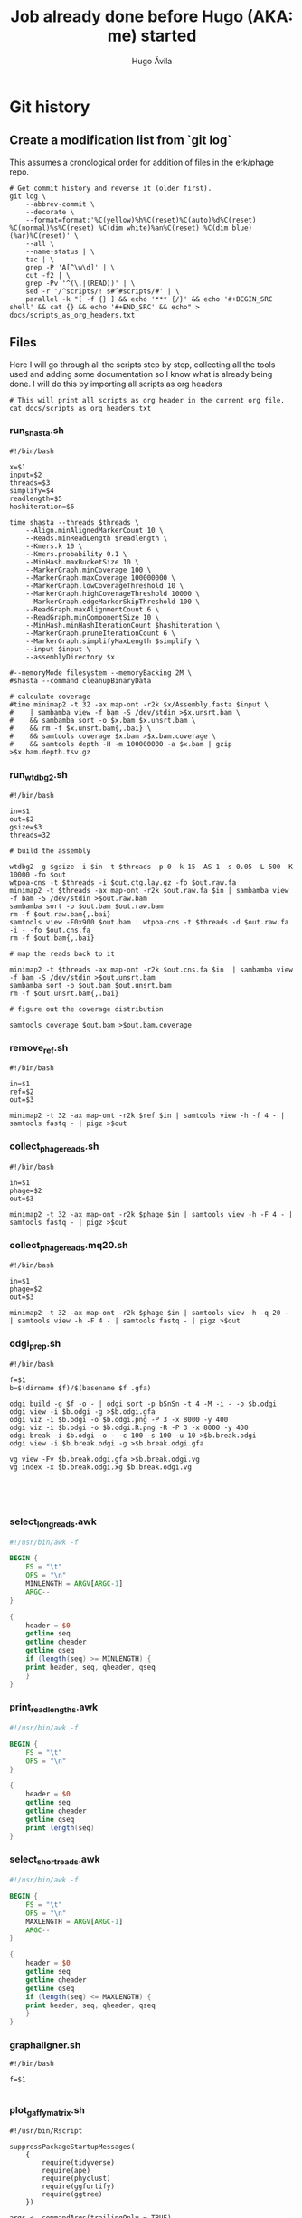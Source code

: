 #+TITLE: Job already done before Hugo (AKA: me) started
#+AUTHOR: Hugo Ávila
#+PROPERTY: header-args :results output replace :dir ../
* Git history
** Create a modification list from `git log`
This assumes a cronological order for addition of files in the erk/phage repo.
#+BEGIN_SRC shell :results silent
# Get commit history and reverse it (older first).
git log \
    --abbrev-commit \
    --decorate \
    --format=format:'%C(yellow)%h%C(reset)%C(auto)%d%C(reset) %C(normal)%s%C(reset) %C(dim white)%an%C(reset) %C(dim blue)(%ar)%C(reset)' \
    --all \
    --name-status | \
    tac | \
    grep -P 'A[^\w\d]' | \
    cut -f2 | \
    grep -Pv '^(\.|(READ))' | \
    sed -r '/^scripts/! s#^#scripts/#' | \
    parallel -k "[ -f {} ] && echo '*** {/}' && echo '#+BEGIN_SRC shell' && cat {} && echo '#+END_SRC' && echo" > docs/scripts_as_org_headers.txt
#+END_SRC
** Files
Here I will go through all the scripts step by step, collecting all the tools used and adding some documentation so I know what is already being done. I will do this by importing all scripts as org headers
#+BEGIN_SRC shell
# This will print all scripts as org header in the current org file.
cat docs/scripts_as_org_headers.txt
#+END_SRC

*** run_shasta.sh
#+BEGIN_SRC shell
#!/bin/bash

x=$1
input=$2
threads=$3
simplify=$4
readlength=$5
hashiteration=$6

time shasta --threads $threads \
    --Align.minAlignedMarkerCount 10 \
    --Reads.minReadLength $readlength \
    --Kmers.k 10 \
    --Kmers.probability 0.1 \
    --MinHash.maxBucketSize 10 \
    --MarkerGraph.minCoverage 100 \
    --MarkerGraph.maxCoverage 100000000 \
    --MarkerGraph.lowCoverageThreshold 10 \
    --MarkerGraph.highCoverageThreshold 10000 \
    --MarkerGraph.edgeMarkerSkipThreshold 100 \
    --ReadGraph.maxAlignmentCount 6 \
    --ReadGraph.minComponentSize 10 \
    --MinHash.minHashIterationCount $hashiteration \
    --MarkerGraph.pruneIterationCount 6 \
    --MarkerGraph.simplifyMaxLength $simplify \
    --input $input \
    --assemblyDirectory $x

#--memoryMode filesystem --memoryBacking 2M \
#shasta --command cleanupBinaryData

# calculate coverage
#time minimap2 -t 32 -ax map-ont -r2k $x/Assembly.fasta $input \
#    | sambamba view -f bam -S /dev/stdin >$x.unsrt.bam \
#    && sambamba sort -o $x.bam $x.unsrt.bam \
#    && rm -f $x.unsrt.bam{,.bai} \
#    && samtools coverage $x.bam >$x.bam.coverage \
#    && samtools depth -H -m 100000000 -a $x.bam | gzip >$x.bam.depth.tsv.gz
#+END_SRC

*** run_wtdbg2.sh
#+BEGIN_SRC shell
#!/bin/bash

in=$1
out=$2
gsize=$3
threads=32

# build the assembly

wtdbg2 -g $gsize -i $in -t $threads -p 0 -k 15 -AS 1 -s 0.05 -L 500 -K 10000 -fo $out
wtpoa-cns -t $threads -i $out.ctg.lay.gz -fo $out.raw.fa
minimap2 -t $threads -ax map-ont -r2k $out.raw.fa $in | sambamba view -f bam -S /dev/stdin >$out.raw.bam
sambamba sort -o $out.bam $out.raw.bam
rm -f $out.raw.bam{,.bai}
samtools view -F0x900 $out.bam | wtpoa-cns -t $threads -d $out.raw.fa -i - -fo $out.cns.fa
rm -f $out.bam{,.bai}

# map the reads back to it

minimap2 -t $threads -ax map-ont -r2k $out.cns.fa $in  | sambamba view -f bam -S /dev/stdin >$out.unsrt.bam
sambamba sort -o $out.bam $out.unsrt.bam
rm -f $out.unsrt.bam{,.bai}

# figure out the coverage distribution

samtools coverage $out.bam >$out.bam.coverage
#+END_SRC

*** remove_ref.sh
#+BEGIN_SRC shell
#!/bin/bash

in=$1
ref=$2
out=$3

minimap2 -t 32 -ax map-ont -r2k $ref $in | samtools view -h -f 4 - | samtools fastq - | pigz >$out
#+END_SRC

*** collect_phage_reads.sh
#+BEGIN_SRC shell
#!/bin/bash

in=$1
phage=$2
out=$3

minimap2 -t 32 -ax map-ont -r2k $phage $in | samtools view -h -F 4 - | samtools fastq - | pigz >$out
#+END_SRC

*** collect_phage_reads.mq20.sh
#+BEGIN_SRC shell
#!/bin/bash

in=$1
phage=$2
out=$3

minimap2 -t 32 -ax map-ont -r2k $phage $in | samtools view -h -q 20 - | samtools view -h -F 4 - | samtools fastq - | pigz >$out
#+END_SRC

*** odgi_prep.sh
#+BEGIN_SRC shell
#!/bin/bash

f=$1
b=$(dirname $f)/$(basename $f .gfa)

odgi build -g $f -o - | odgi sort -p bSnSn -t 4 -M -i - -o $b.odgi
odgi view -i $b.odgi -g >$b.odgi.gfa
odgi viz -i $b.odgi -o $b.odgi.png -P 3 -x 8000 -y 400
odgi viz -i $b.odgi -o $b.odgi.R.png -R -P 3 -x 8000 -y 400
odgi break -i $b.odgi -o - -c 100 -s 100 -u 10 >$b.break.odgi
odgi view -i $b.break.odgi -g >$b.break.odgi.gfa

vg view -Fv $b.break.odgi.gfa >$b.break.odgi.vg
vg index -x $b.break.odgi.xg $b.break.odgi.vg




#+END_SRC

*** select_long_reads.awk
#+BEGIN_SRC awk
#!/usr/bin/awk -f

BEGIN {
    FS = "\t"
    OFS = "\n"
    MINLENGTH = ARGV[ARGC-1]
    ARGC--
}

{
    header = $0
    getline seq
    getline qheader
    getline qseq
    if (length(seq) >= MINLENGTH) {
	print header, seq, qheader, qseq
    }
}

#+END_SRC

*** print_read_lengths.awk
#+BEGIN_SRC awk
#!/usr/bin/awk -f

BEGIN {
    FS = "\t"
    OFS = "\n"
}

{
    header = $0
    getline seq
    getline qheader
    getline qseq
    print length(seq)
}

#+END_SRC

*** select_short_reads.awk
#+BEGIN_SRC awk
#!/usr/bin/awk -f

BEGIN {
    FS = "\t"
    OFS = "\n"
    MAXLENGTH = ARGV[ARGC-1]
    ARGC--
}

{
    header = $0
    getline seq
    getline qheader
    getline qseq
    if (length(seq) <= MAXLENGTH) {
	print header, seq, qheader, qseq
    }
}

#+END_SRC

*** graphaligner.sh
#+BEGIN_SRC shell
#!/bin/bash

f=$1

#+END_SRC

*** plot_gaffy_matrix.sh
#+BEGIN_SRC shell
#!/usr/bin/Rscript

suppressPackageStartupMessages(
    {
        require(tidyverse)
        require(ape)
        require(phyclust)
        require(ggfortify)
        require(ggtree)
    })

args <- commandArgs(trailingOnly = TRUE)
input=args[1]
#keep_num=args[2]
output=args[2]

y <- read.delim(input)
#x <- subset(x, node.count > 10) # only keep apparently informative reads
#if (nrow(x) <= keep_num) {
#y <- x
#} else {
#   y <- sample_n(x, keep_num)
#}
y.matrix <- y[ , !names(y) %in% c("group.name","aln.name","query.length","node.count")]
y.dist <- dist(y.matrix)
y.tree <- nj(y.dist)
y.hclust <- hclust(y.dist)

pdf(paste(output, "hclust.pdf", sep="."), height=8, width=8)
plot(y.hclust)
dev.off()

ggplot(y.tree) + geom_tree()
ggsave(paste(output, "tree.pdf", sep="."), height=8, width=8)

.Color <- rainbow(13)[0:10]
pdf(paste(output, "phylo.p.pdf", sep="."), height=40, width=9)
plotnj(y.tree, X.class=as.numeric(y$group.name), type='p', main='phylogeny of 5-45kb nanopore reads for B1phi1 1st BL21\ncorrected against run1.B1phi1.i1 compressed assembly graph'); legend("bottomright", inset=0, title="Passage sample id", c(as.character(c(1:10))), fill=.Color, cex=0.8)
dev.off()

pdf(paste(output, "phylo.u.pdf", sep="."), height=9, width=9)
plotnj(y.tree, X.class=as.numeric(y$group.name), type='u', main='phylogeny of 5-45kb nanopore reads for B1phi1 1st BL21\ncorrected against run1.B1phi1.i1 compressed assembly graph'); legend("topleft", inset=0, title="Passage sample id", c(as.character(c(1:10))), fill=.Color, cex=0.8)
dev.off()

y.pca <- prcomp(y.matrix)
ggplot(y.pca$x, aes(x=PC1, y=PC2, color=group.name)) + geom_point()
ggsave(paste(output, "pca.PC1.PC2.pdf", sep="."), height=8, width=9)
ggplot(y.pca$x, aes(x=PC2, y=PC3, color=group.name)) + geom_point()
ggsave(paste(output, "pca.PC2.PC3.pdf", sep="."), height=8, width=9)
ggplot(y.pca$x, aes(x=PC3, y=PC4, color=group.name)) + geom_point()
ggsave(paste(output, "pca.PC3.PC4.pdf", sep="."), height=8, width=9)
ggplot(y.pca$x, aes(x=PC4, y=PC5, color=group.name)) + geom_point()
ggsave(paste(output, "pca.PC4.PC5.pdf", sep="."), height=8, width=9)
#+END_SRC

*** plot_gaffy_matrix_P1-P10.sh
#+BEGIN_SRC shell
#!/usr/bin/Rscript

suppressPackageStartupMessages(
    {
        require(tidyverse)
        require(ape)
        require(phyclust)
        require(ggfortify)
        require(ggtree)
    })

args <- commandArgs(trailingOnly = TRUE)
input=args[1]
#keep_num=args[2]
output=args[2]

y <- read.delim(input)
# correct factor order
y$group.name <- factor(as.character(y$group.name), levels=c("P1", "P2", "P3", "P4", "P5", "P6", "P7", "P8", "P9", "P10"))

#x <- subset(x, node.count > 10) # only keep apparently informative reads
#if (nrow(x) <= keep_num) {
#y <- x
#} else {
#   y <- sample_n(x, keep_num)
#}
ggplot(y, aes(x=query.length, color=group.name)) + geom_density() + scale_color_manual("passage",values=c(rainbow(12)[0:10], 'black'))
ggsave(paste(output, "query.length.density.pdf", sep="."), height=6, width=10)
ggplot(y, aes(x=query.length, fill=group.name)) + geom_histogram(binwidth=50) + scale_fill_manual("passage",values=c(rainbow(12)[0:10], 'black'))
ggsave(paste(output, "query.length.hist.pdf", sep="."), height=6, width=10)

y.matrix <- y[ , !names(y) %in% c("group.name","aln.name","query.length","node.count")]
y.dist <- dist(y.matrix)
y.tree <- nj(y.dist)
y.hclust <- hclust(y.dist)

pdf(paste(output, "hclust.pdf", sep="."), height=8, width=8)
plot(y.hclust)
dev.off()

ggtree(y.tree) %<+% data.frame(node=1:nrow(y.tree$edge), group.name=factor(c(as.character(y$group.name),rep("internal",nrow(y.tree$edge)-nrow(y))), levels=c(levels(y$group.name),"internal") )) + aes(color=group.name) + geom_tree() + scale_color_manual("passage",values=c(rainbow(12)[0:10], 'black'))
ggsave(paste(output, "ggtree.passage.pdf", sep="."), height=40, width=9)

# takes forever
#ggtree(y.tree, layout="unrooted") %<+% data.frame(node=1:nrow(y.tree$edge), group.name=factor(c(as.character(y$group.name),rep("internal",nrow(y.tree$edge)-nrow(y))), levels=c(levels(y$group.name),"internal") )) + aes(color=group.name) + geom_tree() + scale_color_manual("passage",values=c(rainbow(12)[0:10], 'black'))
#ggsave(paste(output, "ggtree.passage.unrooted.pdf", sep="."), height=40, width=9)

ggtree(y.tree) %<+% data.frame(node=1:nrow(y.tree$edge), query.length=c(y$query.length,rep(0,nrow(y.tree$edge)-nrow(y)))) + aes(color=query.length) + geom_tree()
ggsave(paste(output, "ggtree.query.length.pdf", sep="."), height=40, width=9)

ggtree(y.tree) %<+% data.frame(node=1:nrow(y.tree$edge), node.count=c(y$node.count,rep(0,nrow(y.tree$edge)-nrow(y)))) + aes(color=node.count) + geom_tree()
ggsave(paste(output, "ggtree.node.count.pdf", sep="."), height=40, width=9)

.Color <- rainbow(12)[0:10]
pdf(paste(output, "phylo.p.pdf", sep="."), height=40, width=9)
plotnj(y.tree, X.class=as.numeric(y$group.name), type='p', main='nanopore reads corrected against assembly graph'); legend("bottomright", inset=0, title="Passage sample id", c(as.character(c(1:10))), fill=.Color, cex=0.8)
dev.off()

pdf(paste(output, "phylo.u.pdf", sep="."), height=9, width=9)
plotnj(y.tree, X.class=as.numeric(y$group.name), type='u', main='nanopore reads corrected against assembly graph'); legend("topleft", inset=0, title="Passage sample id", c(as.character(c(1:10))), fill=.Color, cex=0.8)
dev.off()

y.pca <- prcomp(y.matrix)
y.pca.df <- as.data.frame(y.pca$x)
y.pca.df$group.name <- y$group.name
ggplot(y.pca.df, aes(x=PC1, y=PC2, color=group.name)) + geom_point() + scale_color_manual("passage",values=c(rainbow(12)[0:10], 'black'))
ggsave(paste(output, "pca.PC1.PC2.pdf", sep="."), height=8, width=9)
ggplot(y.pca.df, aes(x=PC2, y=PC3, color=group.name)) + geom_point() + scale_color_manual("passage",values=c(rainbow(12)[0:10], 'black'))
ggsave(paste(output, "pca.PC2.PC3.pdf", sep="."), height=8, width=9)
ggplot(y.pca.df, aes(x=PC3, y=PC4, color=group.name)) + geom_point() + scale_color_manual("passage",values=c(rainbow(12)[0:10], 'black'))
ggsave(paste(output, "pca.PC3.PC4.pdf", sep="."), height=8, width=9)
ggplot(y.pca.df, aes(x=PC4, y=PC5, color=group.name)) + geom_point() + scale_color_manual("passage",values=c(rainbow(12)[0:10], 'black'))
ggsave(paste(output, "pca.PC4.PC5.pdf", sep="."), height=8, width=9)
#+END_SRC

*** plot_gaffy_vectorized_P1-P10.sh
#+BEGIN_SRC shell
#!/usr/bin/Rscript

suppressPackageStartupMessages(
    {
        require(tidyverse)
        require(ape)
        require(phyclust)
        require(ggfortify)
        require(ggtree)
    })

args <- commandArgs(trailingOnly = TRUE)
input=args[1]
output=args[2]

v <- read.delim(input)
v$group.name <- factor(as.character(v$group.name), levels=c("P1", "P2", "P3", "P4", "P5", "P6", "P7", "P8", "P9", "P10"))
v$aln.id <- 1:nrow(v)

ggplot(v, aes(y=aln.id, x=node.id, color=group.name)) + geom_tile() + theme(panel.grid.major = element_blank(), panel.grid.minor = element_blank(), panel.background = element_rect(fill = 'black', colour = 'black')) + scale_color_manual("passage",values=c(rainbow(12)[0:10]))
ggsave(paste(output, "tile.group_name.black.pdf", sep="."), height=10, width=15)
ggsave(paste(output, "tile.group_name.black.png", sep="."), height=10, width=15)

ggplot(v, aes(y=query.length, x=node.id, color=group.name)) + geom_tile() +  theme(panel.grid.major = element_blank(), panel.grid.minor = element_blank(), panel.background = element_rect(fill = 'black', colour = 'black')) + scale_color_manual("passage",values=c(rainbow(12)[0:10]))
ggsave(paste(output, "tile.query_length.black.pdf", sep="."), height=10, width=15)
ggsave(paste(output, "tile.query_length.black.png", sep="."), height=10, width=15)
#+END_SRC

*** plot_odgi_paths_matrix_P1-P10+evolved.sh
#+BEGIN_SRC shell
#!/usr/bin/Rscript

suppressPackageStartupMessages(
    {
        require(tidyverse)
        require(ape)
        require(phyclust)
        require(ggfortify)
        require(ggtree)
    })

args <- commandArgs(trailingOnly = TRUE)
input=args[1]
#keep_num=args[2]
output=args[2]

y <- read.delim(input)
# correct factor order
y$group.name <- factor(as.character(y$group.name), levels=c("P1", "P2", "P3", "P4", "P5", "P6", "P7", "P8", "P9", "P10", "BL21_big", "BL21_small", "BL21_10", "LE_big", "LE_small", "LE_10"))

#x <- subset(x, node.count > 10) # only keep apparently informative reads
#if (nrow(x) <= keep_num) {
#y <- x
#} else {
#   y <- sample_n(x, keep_num)
#}
colfunc <- colorRampPalette(c("red", "yellow"))
phage.colors=c(colfunc(10), rainbow(8)[3:7])
phage.colors[11] <- "#B6FF00"
phage.colors[12] <- "#00FF7F"

ggplot(y, aes(x=path.length, color=group.name)) + geom_density() + scale_color_manual("passage",values=c(phage.colors, "black"))
ggsave(paste(output, "path.length.density.pdf", sep="."), height=6, width=10)
ggplot(y, aes(x=path.length, fill=group.name)) + geom_histogram(binwidth=50) + scale_fill_manual("passage",values=c(phage.colors, "black"))
ggsave(paste(output, "path.length.hist.pdf", sep="."), height=6, width=10)

y.matrix <- y[ , !names(y) %in% c("group.name","path.name","path.length","node.count")]
y.dist <- dist(y.matrix)
y.tree <- nj(y.dist)
y.hclust <- hclust(y.dist)

pdf(paste(output, "hclust.pdf", sep="."), height=8, width=8)
plot(y.hclust)
dev.off()

ggtree(y.tree) %<+% data.frame(node=1:nrow(y.tree$edge), group.name=factor(c(as.character(y$group.name),rep("internal",nrow(y.tree$edge)-nrow(y))), levels=c(levels(y$group.name),"internal") )) + aes(color=group.name) + geom_tree() + scale_color_manual("passage",values=c(phage.colors, "black"))
ggsave(paste(output, "ggtree.passage.pdf", sep="."), height=40, width=9)

ggtree(y.tree, layout="daylight") %<+% data.frame(node=1:nrow(y.tree$edge), group.name=factor(c(as.character(y$group.name),rep("internal",nrow(y.tree$edge)-nrow(y))), levels=c(levels(y$group.name),"internal"))) + aes(color=group.name) + scale_color_manual("passage",values=c(phage.colors, "black"))
ggsave(paste(output, "ggtree.passage.daylight.pdf", sep="."), height=10, width=10)

# takes forever
#ggtree(y.tree, layout="unrooted") %<+% data.frame(node=1:nrow(y.tree$edge), group.name=factor(c(as.character(y$group.name),rep("internal",nrow(y.tree$edge)-nrow(y))), levels=c(levels(y$group.name),"internal") )) + aes(color=group.name) + geom_tree() + scale_color_manual("passage",values=c(rainbow(12)[0:10], 'black'))
#ggsave(paste(output, "ggtree.passage.unrooted.pdf", sep="."), height=40, width=9)

ggtree(y.tree) %<+% data.frame(node=1:nrow(y.tree$edge), path.length=c(y$path.length,rep(0,nrow(y.tree$edge)-nrow(y)))) + aes(color=path.length) + geom_tree()
ggsave(paste(output, "ggtree.path.length.pdf", sep="."), height=40, width=9)

ggtree(y.tree) %<+% data.frame(node=1:nrow(y.tree$edge), node.count=c(y$node.count,rep(0,nrow(y.tree$edge)-nrow(y)))) + aes(color=node.count) + geom_tree()
ggsave(paste(output, "ggtree.node.count.pdf", sep="."), height=40, width=9)

.Color <- phage.colors #rainbow(12)[0:10]
pdf(paste(output, "phylo.p.pdf", sep="."), height=40, width=9)
plotnj(y.tree, X.class=as.numeric(y$group.name), type='p', main='nanopore reads corrected against assembly graph')
legend("bottomright", inset=0, title="Passage sample id",
       c(as.character(c(1:10)), "BL21_big", "BL21_10", "LE_big", "LE_small", "LE_10"), fill=.Color, cex=0.8)
dev.off()

pdf(paste(output, "phylo.u.pdf", sep="."), height=9, width=9)
plotnj(y.tree, X.class=as.numeric(y$group.name), type='u', main='nanopore reads corrected against assembly graph')
legend("bottomleft", inset=0, title="Passage sample id",
       c(as.character(c(1:10)), "BL21_big", "BL21_10", "LE_big", "LE_small", "LE_10"), fill=.Color, cex=0.8)
dev.off()

y.pca <- prcomp(y.matrix)
y.pca.df <- as.data.frame(y.pca$x)
y.pca.df$group.name <- y$group.name
ggplot(y.pca.df, aes(x=PC1, y=PC2, color=group.name)) + geom_point() + scale_color_manual("passage",values=phage.colors)
ggsave(paste(output, "pca.PC1.PC2.pdf", sep="."), height=8, width=9)
ggplot(y.pca.df, aes(x=PC2, y=PC3, color=group.name)) + geom_point() + scale_color_manual("passage",values=phage.colors)
ggsave(paste(output, "pca.PC2.PC3.pdf", sep="."), height=8, width=9)
ggplot(y.pca.df, aes(x=PC3, y=PC4, color=group.name)) + geom_point() + scale_color_manual("passage",values=phage.colors)
ggsave(paste(output, "pca.PC3.PC4.pdf", sep="."), height=8, width=9)
ggplot(y.pca.df, aes(x=PC4, y=PC5, color=group.name)) + geom_point() + scale_color_manual("passage",values=phage.colors)
ggsave(paste(output, "pca.PC4.PC5.pdf", sep="."), height=8, width=9)
#+END_SRC

*** plot_gaffy_matrix_P1-P10+evolved.sh
#+BEGIN_SRC shell
#!/usr/bin/Rscript

suppressPackageStartupMessages(
    {
        require(tidyverse)
        require(ape)
        require(phyclust)
        require(ggfortify)
        require(ggtree)
    })

args <- commandArgs(trailingOnly = TRUE)
input=args[1]
#keep_num=args[2]
output=args[2]

y <- read.delim(input)
# correct factor order
y$group.name <- factor(as.character(y$group.name), levels=c("P1", "P2", "P3", "P4", "P5", "P6", "P7", "P8", "P9", "P10", "BL21_big", "BL21_small", "BL21_10", "LE_big", "LE_small", "LE_10"))

#x <- subset(x, node.count > 10) # only keep apparently informative reads
#if (nrow(x) <= keep_num) {
#y <- x
#} else {
#   y <- sample_n(x, keep_num)
#}
colfunc <- colorRampPalette(c("red", "yellow"))
phage.colors=c(colfunc(10), rainbow(8)[3:7])

ggplot(y, aes(x=query.length, color=group.name)) + geom_density() + scale_color_manual("passage",values=c(phage.colors, "black"))
ggsave(paste(output, "query.length.density.pdf", sep="."), height=6, width=10)
ggplot(y, aes(x=query.length, fill=group.name)) + geom_histogram(binwidth=50) + scale_fill_manual("passage",values=c(phage.colors, "black"))
ggsave(paste(output, "query.length.hist.pdf", sep="."), height=6, width=10)

y.matrix <- y[ , !names(y) %in% c("group.name","aln.name","query.length","node.count")]
y.dist <- dist(y.matrix)
y.tree <- nj(y.dist)
y.hclust <- hclust(y.dist)

pdf(paste(output, "hclust.pdf", sep="."), height=8, width=8)
plot(y.hclust)
dev.off()

ggtree(y.tree) %<+% data.frame(node=1:nrow(y.tree$edge), group.name=factor(c(as.character(y$group.name),rep("internal",nrow(y.tree$edge)-nrow(y))), levels=c(levels(y$group.name),"internal") )) + aes(color=group.name) + geom_tree() + scale_color_manual("passage",values=c(phage.colors, "black"))
ggsave(paste(output, "ggtree.passage.pdf", sep="."), height=40, width=9)

# takes forever
#ggtree(y.tree, layout="unrooted") %<+% data.frame(node=1:nrow(y.tree$edge), group.name=factor(c(as.character(y$group.name),rep("internal",nrow(y.tree$edge)-nrow(y))), levels=c(levels(y$group.name),"internal") )) + aes(color=group.name) + geom_tree() + scale_color_manual("passage",values=c(rainbow(12)[0:10], 'black'))
#ggsave(paste(output, "ggtree.passage.unrooted.pdf", sep="."), height=40, width=9)

ggtree(y.tree) %<+% data.frame(node=1:nrow(y.tree$edge), query.length=c(y$query.length,rep(0,nrow(y.tree$edge)-nrow(y)))) + aes(color=query.length) + geom_tree()
ggsave(paste(output, "ggtree.query.length.pdf", sep="."), height=40, width=9)

ggtree(y.tree) %<+% data.frame(node=1:nrow(y.tree$edge), node.count=c(y$node.count,rep(0,nrow(y.tree$edge)-nrow(y)))) + aes(color=node.count) + geom_tree()
ggsave(paste(output, "ggtree.node.count.pdf", sep="."), height=40, width=9)

.Color <- phage.colors #rainbow(12)[0:10]
pdf(paste(output, "phylo.p.pdf", sep="."), height=40, width=9)
plotnj(y.tree, X.class=as.numeric(y$group.name), type='p', main='nanopore reads corrected against assembly graph')
legend("bottomright", inset=0, title="Passage sample id",
       c(as.character(c(1:10)), "BL21_big", "BL21_10", "LE_big", "LE_small", "LE_10"), fill=.Color, cex=0.8)
dev.off()

pdf(paste(output, "phylo.u.pdf", sep="."), height=9, width=9)
plotnj(y.tree, X.class=as.numeric(y$group.name), type='u', main='nanopore reads corrected against assembly graph')
legend("bottomright", inset=0, title="Passage sample id",
       c(as.character(c(1:10)), "BL21_big", "BL21_10", "LE_big", "LE_small", "LE_10"), fill=.Color, cex=0.8)
dev.off()

y.pca <- prcomp(y.matrix)
y.pca.df <- as.data.frame(y.pca$x)
y.pca.df$group.name <- y$group.name
ggplot(y.pca.df, aes(x=PC1, y=PC2, color=group.name)) + geom_point() + scale_color_manual("passage",values=phage.colors)
ggsave(paste(output, "pca.PC1.PC2.pdf", sep="."), height=8, width=9)
ggplot(y.pca.df, aes(x=PC2, y=PC3, color=group.name)) + geom_point() + scale_color_manual("passage",values=phage.colors)
ggsave(paste(output, "pca.PC2.PC3.pdf", sep="."), height=8, width=9)
ggplot(y.pca.df, aes(x=PC3, y=PC4, color=group.name)) + geom_point() + scale_color_manual("passage",values=phage.colors)
ggsave(paste(output, "pca.PC3.PC4.pdf", sep="."), height=8, width=9)
ggplot(y.pca.df, aes(x=PC4, y=PC5, color=group.name)) + geom_point() + scale_color_manual("passage",values=phage.colors)
ggsave(paste(output, "pca.PC4.PC5.pdf", sep="."), height=8, width=9)
#+END_SRC

#+end_example


* Tools used
** Shasta
** SAMTools

